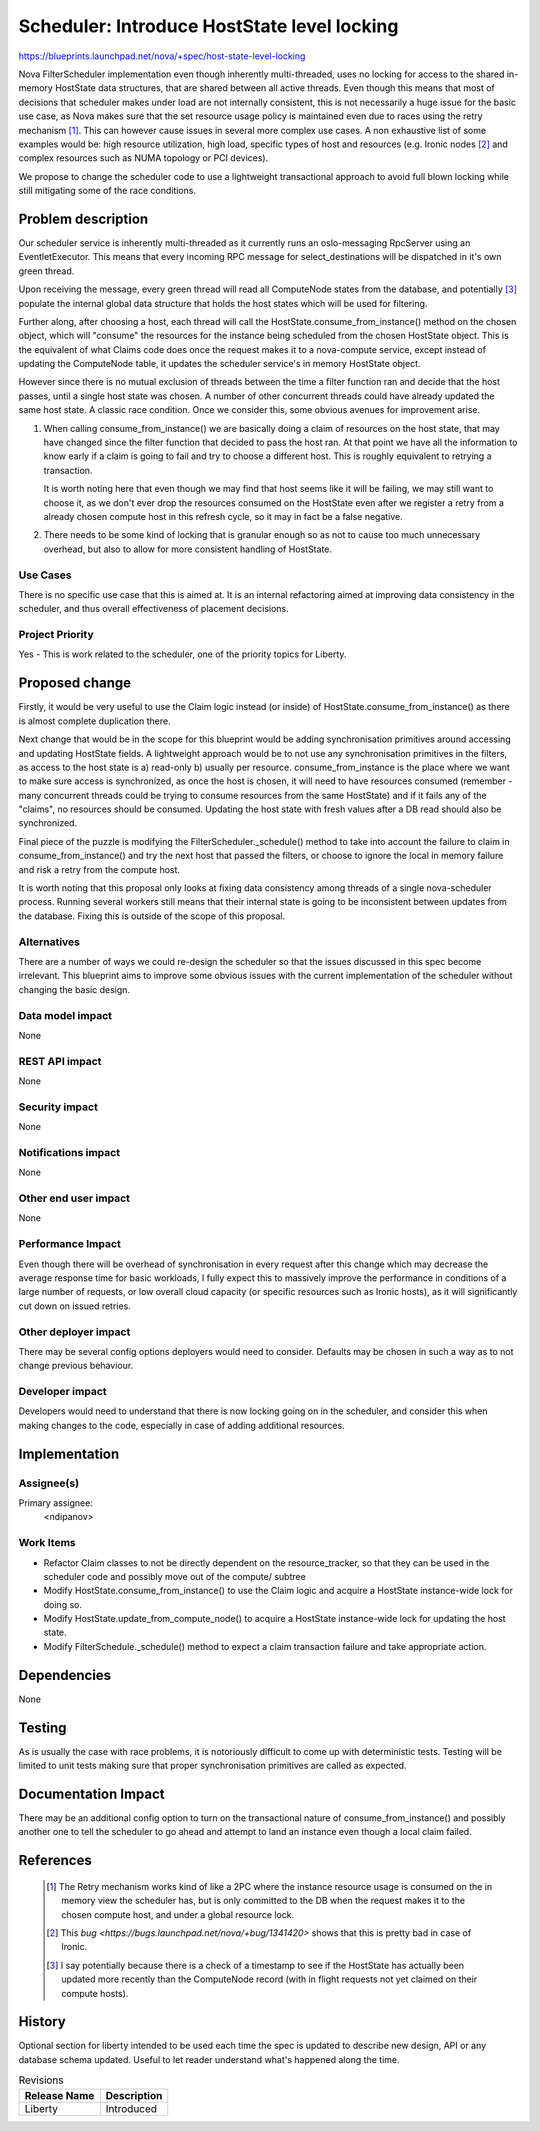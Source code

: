 ..
 This work is licensed under a Creative Commons Attribution 3.0 Unported
 License.

 http://creativecommons.org/licenses/by/3.0/legalcode

============================================
Scheduler: Introduce HostState level locking
============================================

https://blueprints.launchpad.net/nova/+spec/host-state-level-locking

Nova FilterScheduler implementation even though inherently multi-threaded, uses
no locking for access to the shared in-memory HostState data structures, that
are shared between all active threads. Even though this means that most of
decisions that scheduler makes under load are not internally consistent, this
is not necessarily a huge issue for the basic use case, as Nova makes sure that
the set resource usage policy is maintained even due to races using the retry
mechanism [1]_. This can however cause issues in several more complex use
cases. A non exhaustive list of some examples would be: high resource
utilization, high load, specific types of host and resources (e.g. Ironic nodes
[2]_ and  complex resources such as NUMA topology or PCI devices).

We propose to change the scheduler code to use a lightweight transactional
approach to avoid full blown locking while still mitigating some of the race
conditions.


Problem description
===================

Our scheduler service is inherently multi-threaded as it currently runs an
oslo-messaging RpcServer using an EventletExecutor. This means that every
incoming RPC message for select_destinations will be dispatched in it's own
green thread.

Upon receiving the message, every green thread will read all ComputeNode states
from the database, and potentially [3]_ populate the internal global data
structure that holds the host states which will be used for filtering.

Further along, after choosing a host, each thread will call the
HostState.consume_from_instance() method on the chosen object, which will
"consume" the resources for the instance being scheduled from the chosen
HostState object. This is the equivalent of what Claims code does once the
request makes it to a nova-compute service, except instead of updating the
ComputeNode table, it updates the scheduler service's in memory HostState
object.

However since there is no mutual exclusion of threads between
the time a filter function ran and decide that the host passes, until a single
host state was chosen. A number of other concurrent threads could have already
updated the same host state. A classic race condition. Once we consider this,
some obvious avenues for improvement arise.

1. When calling consume_from_instance() we are basically doing a claim of
   resources on the host state, that may have changed since the filter function
   that decided to pass the host ran. At that point we have all the information
   to know early if a claim is going to fail and try to choose a different
   host. This is roughly equivalent to retrying a transaction.

   It is worth noting here that even though we may find that host seems like
   it will be failing, we may still want to choose it, as we don't ever drop
   the resources consumed on the HostState even after we register a retry from
   a already chosen compute host in this refresh cycle, so it may in fact be
   a false negative.

2. There needs to be some kind of locking that is granular enough so as not to
   cause too much unnecessary overhead, but also to allow for more consistent
   handling of HostState.


Use Cases
----------

There is no specific use case that this is aimed at. It is an internal
refactoring aimed at improving data consistency in the scheduler, and thus
overall effectiveness of placement decisions.

Project Priority
-----------------

Yes - This is work related to the scheduler, one of the priority topics for
Liberty.

Proposed change
===============

Firstly, it would be very useful to use the Claim logic instead (or inside) of
HostState.consume_from_instance() as there is almost complete duplication
there.

Next change that would be in the scope for this blueprint would be adding
synchronisation primitives around accessing and updating HostState fields.
A lightweight approach would be to not use any synchronisation primitives in
the filters, as access to the host state is a) read-only b) usually per
resource. consume_from_instance is the place where we want to make sure access
is synchronized, as once the host is chosen, it will need to have resources
consumed (remember - many concurrent threads could be trying to consume
resources from the same HostState) and if it fails any of the "claims", no
resources should be consumed. Updating the host state with fresh values after
a DB read should also be synchronized.

Final piece of the puzzle is modifying the FilterScheduler._schedule() method
to take into account the failure to claim in consume_from_instance() and try
the next host that passed the filters, or choose to ignore the local in memory
failure and risk a retry from the compute host.

It is worth noting that this proposal only looks at fixing data consistency
among threads of a single nova-scheduler process. Running several workers still
means that their internal state is going to be inconsistent between updates
from the database. Fixing this is outside of the scope of this proposal.

Alternatives
------------

There are a number of ways we could re-design the scheduler so that the issues
discussed in this spec become irrelevant. This blueprint aims to improve some
obvious issues with the current implementation of the scheduler without
changing the basic design.

Data model impact
-----------------

None

REST API impact
---------------

None

Security impact
---------------

None

Notifications impact
--------------------

None

Other end user impact
---------------------

None

Performance Impact
------------------

Even though there will be overhead of synchronisation in every request after
this change which may decrease the average response time for basic workloads,
I fully expect this to massively improve the performance in conditions of a
large number of requests, or low overall cloud capacity (or specific resources
such as Ironic hosts), as it will significantly cut down on issued retries.

Other deployer impact
---------------------

There may be several config options deployers would need to consider. Defaults
may be chosen in such a way as to not change previous behaviour.

Developer impact
----------------

Developers would need to understand that there is now locking going on in the
scheduler, and consider this when making changes to the code, especially in
case of adding additional resources.

Implementation
==============

Assignee(s)
-----------

Primary assignee:
  <ndipanov>

Work Items
----------

* Refactor Claim classes to not be directly dependent on the resource_tracker,
  so that they can be used in the scheduler code and possibly move out of the
  compute/ subtree

* Modify HostState.consume_from_instance() to use the Claim logic and acquire
  a HostState instance-wide lock for doing so.

* Modify HostState.update_from_compute_node() to acquire a HostState
  instance-wide lock for updating the host state.

* Modify FilterSchedule._schedule() method to expect a claim transaction
  failure and take appropriate action.

Dependencies
============

None

Testing
=======

As is usually the case with race problems, it is notoriously difficult
to come up with deterministic tests. Testing will be limited to unit tests
making sure that proper synchronisation primitives are called as expected.

Documentation Impact
====================

There may be an additional config option to turn on the transactional nature
of consume_from_instance() and possibly another one to tell the scheduler to
go ahead and attempt to land an instance even though a local claim failed.

References
==========

 .. [1] The Retry mechanism works kind of like a 2PC where the instance
    resource usage is consumed on the in memory view the scheduler has, but is
    only committed to the DB when the request makes it to the chosen compute
    host, and under a global resource lock.
 .. [2] This `bug <https://bugs.launchpad.net/nova/+bug/1341420>` shows that
    this is pretty bad in case of Ironic.
 .. [3] I say potentially because there is a check of a timestamp to see if the
    HostState has actually been updated more recently than the ComputeNode
    record (with in flight requests not yet claimed on their compute hosts).


History
=======

Optional section for liberty intended to be used each time the spec
is updated to describe new design, API or any database schema
updated. Useful to let reader understand what's happened along the
time.

.. list-table:: Revisions
   :header-rows: 1

   * - Release Name
     - Description
   * - Liberty
     - Introduced

